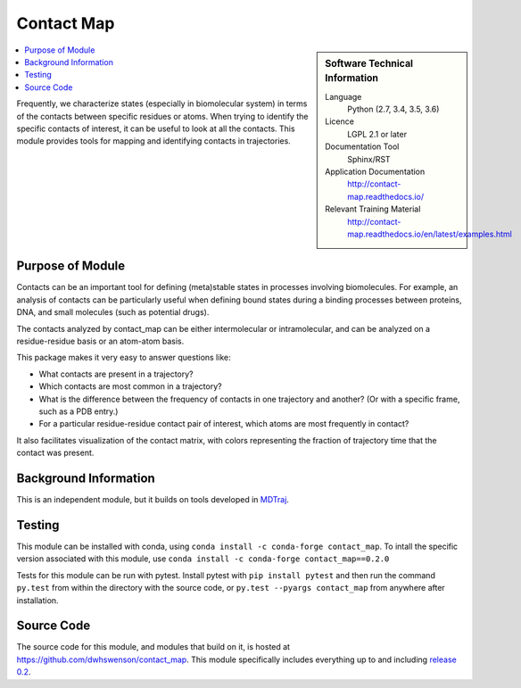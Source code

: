 .. _contact-map:

###########
Contact Map
###########

.. sidebar:: Software Technical Information

  Language
    Python (2.7, 3.4, 3.5, 3.6)

  Licence
    LGPL 2.1 or later

  Documentation Tool
    Sphinx/RST

  Application Documentation
    http://contact-map.readthedocs.io/

  Relevant Training Material
    http://contact-map.readthedocs.io/en/latest/examples.html

.. contents:: :local:

Frequently, we characterize states (especially in biomolecular system) in
terms of the contacts between specific residues or atoms. When trying to
identify the specific contacts of interest, it can be useful to look at all
the contacts. This module provides tools for mapping and identifying
contacts in trajectories.

Purpose of Module
_________________

Contacts can be an important tool for defining (meta)stable states in
processes involving biomolecules. For example, an analysis of contacts can
be particularly useful when defining bound states during a binding processes
between proteins, DNA, and small molecules (such as potential drugs).

The contacts analyzed by contact_map can be either intermolecular or
intramolecular, and can be analyzed on a residue-residue basis or an
atom-atom basis.

This package makes it very easy to answer questions like:

* What contacts are present in a trajectory?
* Which contacts are most common in a trajectory?
* What is the difference between the frequency of contacts in one trajectory
  and another? (Or with a specific frame, such as a PDB entry.)
* For a particular residue-residue contact pair of interest, which atoms are
  most frequently in contact?

It also facilitates visualization of the contact matrix, with colors
representing the fraction of trajectory time that the contact was present.

Background Information
______________________

This is an independent module, but it builds on tools developed in `MDTraj
<http://mdtraj.org>`_.

Testing
_______

This module can be installed with conda, using ``conda install -c
conda-forge contact_map``. To intall the specific version associated with
this module, use ``conda install -c conda-forge contact_map==0.2.0``

Tests for this module can be run with pytest. Install pytest with ``pip
install pytest`` and then run the command ``py.test`` from within the
directory with the source code, or ``py.test --pyargs contact_map`` from
anywhere after installation.

Source Code
___________

The source code for this module, and modules that build on it, is hosted at
https://github.com/dwhswenson/contact_map. This module specifically includes
everything up to and including `release 0.2 <https://github.com/dwhswenson/contact_map/releases/tag/v0.2.0>`_.
